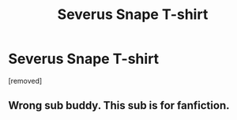 #+TITLE: Severus Snape T-shirt

* Severus Snape T-shirt
:PROPERTIES:
:Score: 0
:DateUnix: 1453146038.0
:DateShort: 2016-Jan-18
:END:
[removed]


** Wrong sub buddy. This sub is for fanfiction.
:PROPERTIES:
:Author: MrsMarx
:Score: 1
:DateUnix: 1453147689.0
:DateShort: 2016-Jan-18
:END:
